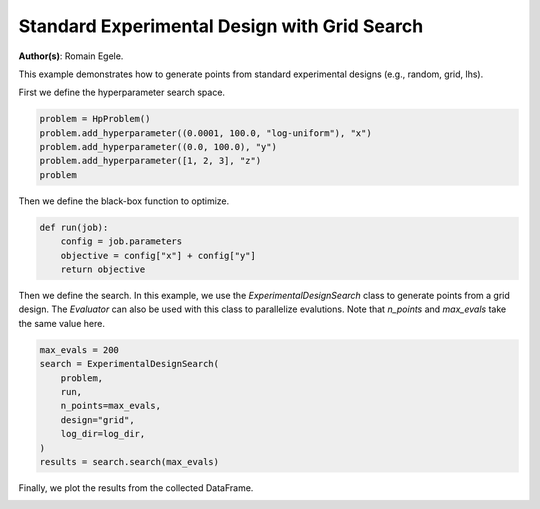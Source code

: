 
.. DO NOT EDIT.
.. THIS FILE WAS AUTOMATICALLY GENERATED BY SPHINX-GALLERY.
.. TO MAKE CHANGES, EDIT THE SOURCE PYTHON FILE:
.. "examples/plot_experimental_design.py"
.. LINE NUMBERS ARE GIVEN BELOW.

.. only:: html

    .. note::
        :class: sphx-glr-download-link-note

        :ref:`Go to the end <sphx_glr_download_examples_plot_experimental_design.py>`
        to download the full example code.

.. rst-class:: sphx-glr-example-title

.. _sphx_glr_examples_plot_experimental_design.py:


Standard Experimental Design with Grid Search
=============================================

**Author(s)**: Romain Egele.

This example demonstrates how to generate points from standard experimental
designs (e.g., random, grid, lhs).

.. GENERATED FROM PYTHON SOURCE LINES 11-24

.. dropdown:: Code (Import statements)

    .. code-block:: Python

        import os
        import shutil

        import matplotlib.pyplot as plt

        from deephyper.analysis._matplotlib import update_matplotlib_rc
        from deephyper.hpo import HpProblem
        from deephyper.hpo import ExperimentalDesignSearch


        update_matplotlib_rc()








.. GENERATED FROM PYTHON SOURCE LINES 25-26

First we define the hyperparameter search space.

.. GENERATED FROM PYTHON SOURCE LINES 26-33

.. code-block:: Python


    problem = HpProblem()
    problem.add_hyperparameter((0.0001, 100.0, "log-uniform"), "x")
    problem.add_hyperparameter((0.0, 100.0), "y")
    problem.add_hyperparameter([1, 2, 3], "z")
    problem





.. rst-class:: sphx-glr-script-out

 .. code-block:: none


    Configuration space object:
      Hyperparameters:
        x, Type: UniformFloat, Range: [0.0001, 100.0], Default: 0.1, on log-scale
        y, Type: UniformFloat, Range: [0.0, 100.0], Default: 50.0
        z, Type: Ordinal, Sequence: {1, 2, 3}, Default: 1




.. GENERATED FROM PYTHON SOURCE LINES 34-35

Then we define the black-box function to optimize.

.. GENERATED FROM PYTHON SOURCE LINES 35-41

.. code-block:: Python


    def run(job):
        config = job.parameters
        objective = config["x"] + config["y"]
        return objective








.. GENERATED FROM PYTHON SOURCE LINES 42-48

.. dropdown:: Code (Clean up legacy results)

    .. code-block:: Python


        log_dir = "eds_logs"
        if os.path.exists(log_dir):
            shutil.rmtree(log_dir)








.. GENERATED FROM PYTHON SOURCE LINES 49-53

Then we define the search. In this example, we use the
`ExperimentalDesignSearch` class to generate points from a grid design. The
`Evaluator` can also be used with this class to parallelize evalutions.
Note that `n_points` and `max_evals` take the same value here.

.. GENERATED FROM PYTHON SOURCE LINES 53-64

.. code-block:: Python


    max_evals = 200
    search = ExperimentalDesignSearch(
        problem, 
        run, 
        n_points=max_evals, 
        design="grid", 
        log_dir=log_dir,
    )
    results = search.search(max_evals)








.. GENERATED FROM PYTHON SOURCE LINES 65-66

Finally, we plot the results from the collected DataFrame.

.. GENERATED FROM PYTHON SOURCE LINES 66-73

.. dropdown:: Code (Make plot)

    .. code-block:: Python


        fig, ax = plt.subplots()
        ax.scatter(results["p:x"], results["p:y"], c=results["p:z"], alpha=0.3)
        ax.set_xscale("log")
        _ = plt.xlabel("x")
        _ = plt.ylabel("y")



.. image-sg:: /examples/images/sphx_glr_plot_experimental_design_001.png
   :alt: plot experimental design
   :srcset: /examples/images/sphx_glr_plot_experimental_design_001.png
   :class: sphx-glr-single-img






.. rst-class:: sphx-glr-timing

   **Total running time of the script:** (0 minutes 1.772 seconds)


.. _sphx_glr_download_examples_plot_experimental_design.py:

.. only:: html

  .. container:: sphx-glr-footer sphx-glr-footer-example

    .. container:: sphx-glr-download sphx-glr-download-jupyter

      :download:`Download Jupyter notebook: plot_experimental_design.ipynb <plot_experimental_design.ipynb>`

    .. container:: sphx-glr-download sphx-glr-download-python

      :download:`Download Python source code: plot_experimental_design.py <plot_experimental_design.py>`

    .. container:: sphx-glr-download sphx-glr-download-zip

      :download:`Download zipped: plot_experimental_design.zip <plot_experimental_design.zip>`


.. only:: html

 .. rst-class:: sphx-glr-signature

    `Gallery generated by Sphinx-Gallery <https://sphinx-gallery.github.io>`_
